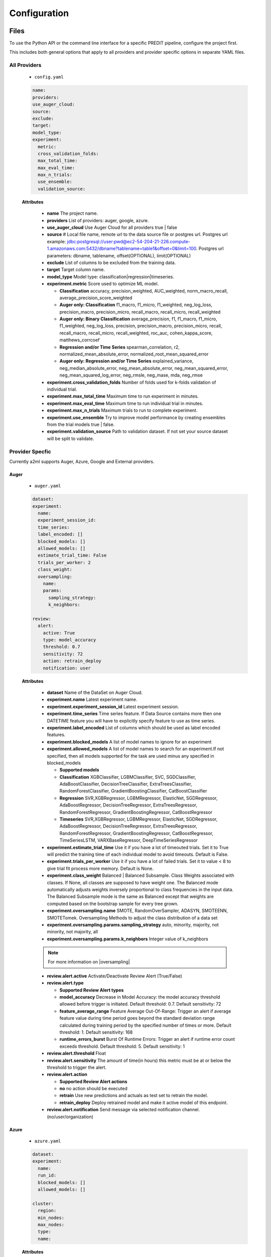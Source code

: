 *************
Configuration
*************

Files
=====
To use the Python API or the command line interface for a specific PREDIT pipeline, configure the project first.

This includes both general options that apply to all providers and provider specific options in separate YAML files.

All Providers
-------------

  - ``config.yaml``

  .. code-block:: YAML

    name:
    providers:
    use_auger_cloud: 
    source: 
    exclude: 
    target: 
    model_type:
    experiment:
      metric:    
      cross_validation_folds: 
      max_total_time: 
      max_eval_time: 
      max_n_trials: 
      use_ensemble: 
      validation_source: 

  **Attributes**

    * **name** The project name.
    * **providers** List of providers: auger, google, azure.
    * **use_auger_cloud** Use Auger Cloud for all providers true | false
    * **source** # Local file name, remote url to the data source file or postgres url. Postgres url example: jdbc:postgresql://user:pwd@ec2-54-204-21-226.compute-1.amazonaws.com:5432/dbname?tablename=table1&offset=0&limit=100. Postgres url parameters: dbname, tablename, offset(OPTIONAL), limit(OPTIONAL)
    * **exclude** List of columns to be excluded from the training data.
    * **target** Target column name.
    * **model_type**  Model type: classification|regression|timeseries.
    * **experiment.metric**  Score used to optimize ML model.

      * **Classification** accuracy, precision_weighted, AUC_weighted, norm_macro_recall, average_precision_score_weighted
      * **Auger only: Classification** f1_macro, f1_micro, f1_weighted, neg_log_loss, precision_macro, precision_micro, recall_macro, recall_micro, recall_weighted
      * **Auger only: Binary Classification** average_precision, f1, f1_macro, f1_micro, f1_weighted, neg_log_loss, precision, precision_macro, precision_micro, recall, recall_macro, recall_micro, recall_weighted, roc_auc, cohen_kappa_score, matthews_corrcoef
      * **Regression and/or Time Series** spearman_correlation, r2, normalized_mean_absolute_error, normalized_root_mean_squared_error
      * **Auger only: Regression and/or Time Series** explained_variance, neg_median_absolute_error, neg_mean_absolute_error, neg_mean_squared_error, neg_mean_squared_log_error, neg_rmsle, neg_mase, mda, neg_rmse

    * **experiment.cross_validation_folds** Number of folds used for k-folds validation of individual trial.
    * **experiment.max_total_time** Maximum time to run experiment in minutes.
    * **experiment.max_eval_time** Maximum time to run individual trial in minutes.
    * **experiment.max_n_trials** Maximum trials to run to complete experiment.
    * **experiment.use_ensemble** Try to improve model performance by creating ensembles from the trial models true | false.
    * **experiment.validation_source** Path to validation dataset. If not set your source dataset will be split to validate.


Provider Specfic
----------------

.. |oversampling| raw:: html

  <a href="https://imbalanced-learn.readthedocs.io/en/stable/api.html#module-imblearn.over_sampling" target="_blank">oversampling</a>


Currently a2ml supports Auger, Azure, Google and External providers.


Auger
^^^^^
 
  - ``auger.yaml``

  .. code-block:: YAML

    dataset:
    experiment:
      name:
      experiment_session_id:
      time_series:
      label_encoded: []
      blocked_models: []
      allowed_models: []
      estimate_trial_time: False
      trials_per_worker: 2
      class_weight:
      oversampling:
        name:
        params:
          sampling_strategy:
          k_neighbors:

    review:
      alert:
        active: True
        type: model_accuracy
        threshold: 0.7
        sensitivity: 72
        action: retrain_deploy
        notification: user

  **Attributes**
    
    * **dataset** Name of the DataSet on Auger Cloud.
    * **experiment.name** Latest experiment name.
    * **experiment.experiment_session_id** Latest experiment session.
    * **experiment.time_series** Time series feature. If Data Source contains more then one DATETIME feature you will have to explicitly specify feature to use as time series.
    * **experiment.label_encoded** List of columns which should be used as label encoded features.
    * **experiment.blocked_models** A list of model names to ignore for an experiment
    * **experiment.allowed_models** A list of model names to search for an experiment.If not specified, then all models supported for the task are used minus any specified in blocked_models

      * **Supported models**
      * **Classification** XGBClassifier, LGBMClassifier, SVC, SGDClassifier, AdaBoostClassifier, DecisionTreeClassifier, ExtraTreesClassifier, RandomForestClassifier, GradientBoostingClassifier, CatBoostClassifier
      * **Regression** SVR,XGBRegressor, LGBMRegressor, ElasticNet, SGDRegressor, AdaBoostRegressor, DecisionTreeRegressor, ExtraTreesRegressor, RandomForestRegressor, GradientBoostingRegressor, CatBoostRegressor
      * **Timeseries** SVR,XGBRegressor, LGBMRegressor, ElasticNet, SGDRegressor, AdaBoostRegressor, DecisionTreeRegressor, ExtraTreesRegressor, RandomForestRegressor, GradientBoostingRegressor, CatBoostRegressor, TimeSeriesLSTM, VARXBaseRegressor, DeepTimeSeriesRegressor

    * **experiment.estimate_trial_time** Use it if you have a lot of timeouted trials. Set it to True will predict the training time of each individual model to avoid timeouts. Default is False.
    * **experiment.trials_per_worker** Use it if you have a lot of failed trials. Set it to value < 8 to give trial fit process more memory. Default is None.
    * **experiment.class_weight** Balanced | Balanced Subsample. Class Weights associated with classes. If None, all classes are supposed to have weight one. The Balanced mode automatically adjusts weights inversely proportional to class frequencies in the input data. The Balanced Subsample mode is the same as Balanced except that weights are computed based on the bootstrap sample for every tree grown.
    * **experiment.oversampling.name** SMOTE, RandomOverSampler, ADASYN, SMOTEENN, SMOTETomek. Oversampling Methods to adjust the class distribution of a data set
    * **experiment.oversampling.params.sampling_strategy**  auto, minority, majority, not minority, not majority, all
    * **experiment.oversampling.params.k_neighbors**  Integer value of k_neighbors

    .. note::

      For more information on |oversampling|

    * **review.alert.active**  Activate/Deactivate Review Alert (True/False)
    * **review.alert.type** 

      * **Supported Review Alert types**
      * **model_accuracy** Decrease in Model Accuracy: the model accuracy threshold allowed before trigger is initiated. Default threshold: 0.7. Default sensitivity: 72
      * **feature_average_range** Feature Average Out-Of-Range: Trigger an alert if average feature value during time period goes beyond the standard deviation range calculated during training period by the specified number of times or more. Default threshold: 1. Default sensitivity: 168
      * **runtime_errors_burst** Burst Of Runtime Errors: Trigger an alert if runtime error count exceeds threshold. Default threshold: 5. Default sensitivity: 1

    * **review.alert.threshold** Float
    * **review.alert.sensitivity** The amount of time(in hours) this metric must be at or below the threshold to trigger the alert.
    * **review.alert.action** 

      * **Supported Review Alert actions**
      * **no** no action should be executed
      * **retrain** Use new predictions and actuals as test set to retrain the model.
      * **retrain_deploy** Deploy retrained model and make it active model of this endpoint.

    * **review.alert.notification** Send message via selected notification channel. (no/user/organization)
    
Azure
^^^^^

  - ``azure.yaml``

  .. code-block:: YAML

    dataset:
    experiment:
      name:
      run_id:
      blocked_models: []
      allowed_models: []

    cluster:
      region:
      min_nodes:
      max_nodes:
      type:
      name:

  **Attributes**

    * **dataset** Name of the DataSet on Azure Cloud.
    * **experiment.name** Latest experiment name.
    * **experiment.run_id** Latest experiment run.
    * **experiment.blocked_models** A list of model names to ignore for an experiment
    * **experiment.allowed_models** A list of model names to search for an experiment.If not specified, then all models supported for the task are used minus any specified in blocked_models

      * **Supported models**
      * **Classification** AveragedPerceptronClassifier, BernoulliNaiveBayes, DecisionTree, ExtremeRandomTrees,GradientBoosting, KNN, LightGBM, LinearSVM, LogisticRegression, MultinomialNaiveBayes, SGD, RandomForest, SVM, XGBoostClassifier
      * **Regression** DecisionTree, ElasticNet, ExtremeRandomTrees, FastLinearRegressor, GradientBoosting, KNN, LassoLars, LightGBM, OnlineGradientDescentRegressor, RandomForest, SGD, XGBoostRegressor
      * **Timeseries** AutoArima, Average, Naive, Prophet, SeasonalAverage, SeasonalNaive, TCNForecaster

    * **cluster.region** Name of cluster region. For example: eastus2
    * **cluster.min_nodes** Minimum number of nodes allocated for cluster. Minimum is 0. 
    * **cluster.max_nodes** Maximum number of nodes allocated for cluster.
    * **cluster.type** Cluster node type. For example: STANDARD_D2_V2. Please read Azure documentation for available options and prices.
    * **cluster.name** Name of existing cluster or new one to create.
  

Google
^^^^^^

  - ``google.yaml``

  .. code-block:: YAML

    project: 
    experiment: 
      metric:
    cluster: 
      region:
    gsbucket:

  **Attributes**

    * **project** Name of the Project on Google Cloud.
    * **experiment.metric** Metric used to build Model
    * **cluster.region** 
    * **gsbucket**


External
^^^^^^^^
No provider specific yml-file is required. You can pass this provider to model deploy and actuals calls.


Architecture
============

Auger Cloud
------------------------

.. image:: https://d2uakhpezbykml.cloudfront.net/images/a2ml-cloud.png
  :width: 50%
  :align: center
  :alt: A2ML cloud

Create one account in the |a2mlcloud| and let the cloud manage all the provider connections.

.. |a2mlcloud| raw:: html

   <a href="https://app.auger.ai/signup" target="_blank">Auger Cloud</a>

A2ML Local
----------

Direct Provider Connection
^^^^^^^^^^^^^^^^^^^^^^^^^^

.. image:: https://d2uakhpezbykml.cloudfront.net/images/a2ml-client-direct.png
  :width: 50%
  :align: center
  :alt: A2ML client direct providers

Directly configure the provider(s) and connect to them from the a2ml client.

Server Provider Connection
^^^^^^^^^^^^^^^^^^^^^^^^^^

.. image:: https://d2uakhpezbykml.cloudfront.net/images/a2ml-client-server.png
  :width: 50%
  :align: center
  :alt: A2ML cloud

Host a server which manages provider connections. The a2ml client would then point to the server.
